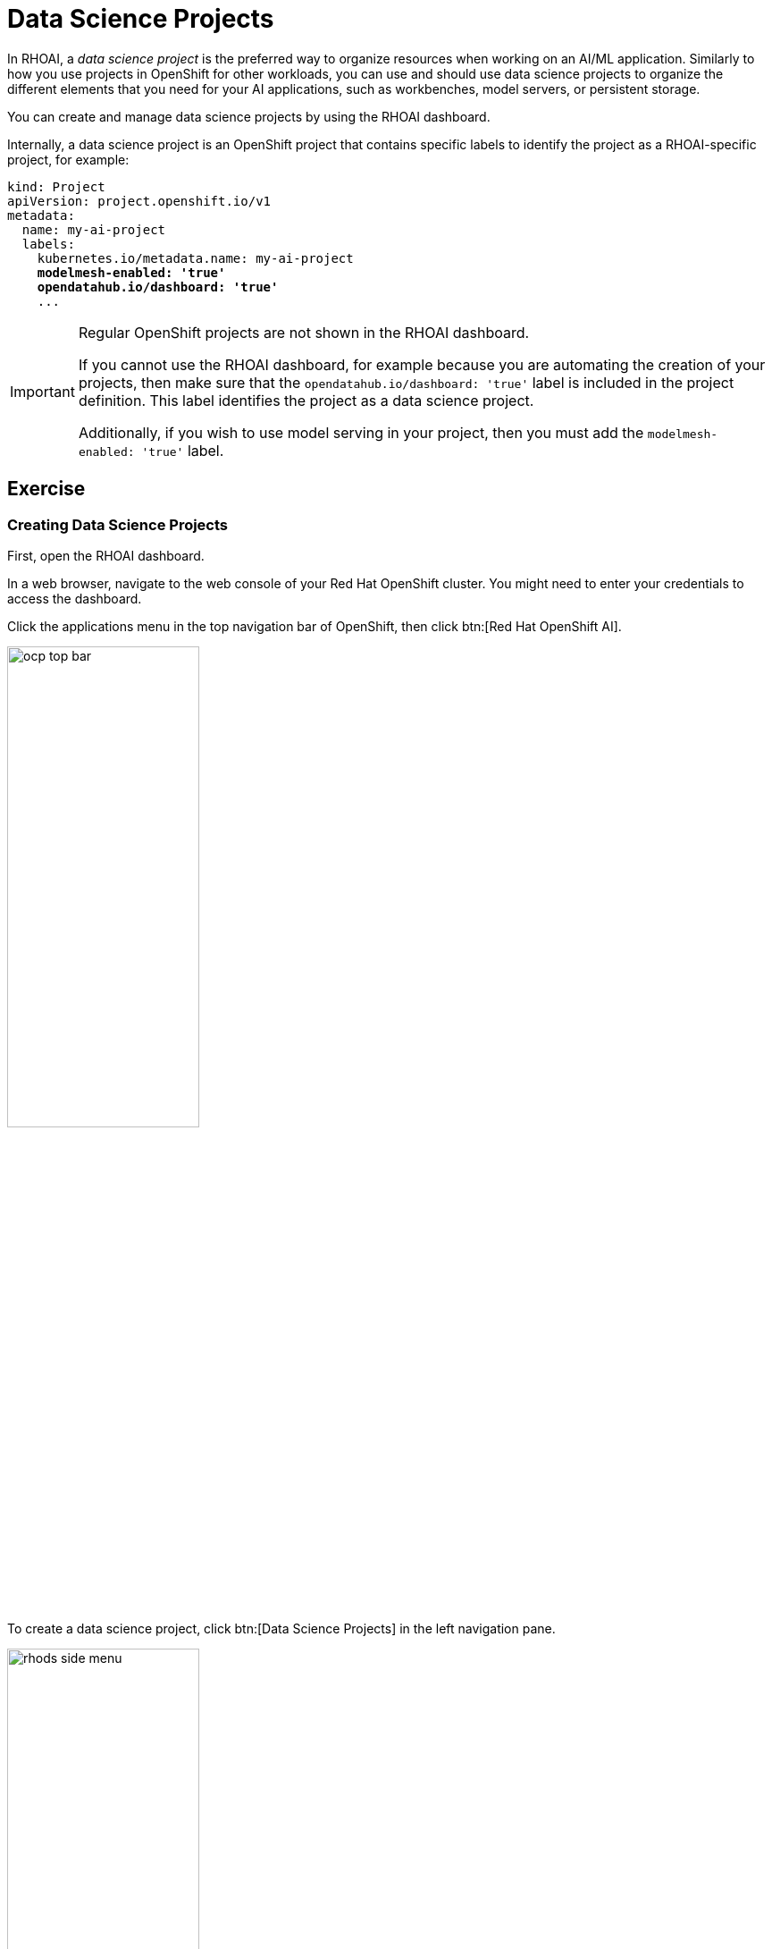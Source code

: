 = Data Science Projects

In RHOAI, a _data science project_ is the preferred way to organize resources when working on an AI/ML application.
Similarly to how you use projects in OpenShift for other workloads, you can use and should use data science projects to organize the different elements that you need for your AI applications, such as workbenches, model servers, or persistent storage.

You can create and manage data science projects by using the RHOAI dashboard.

Internally, a data science project is an OpenShift project that contains specific labels to identify the project as a RHOAI-specific project,
for example:

[source,yaml,subs="+quotes"]
----
kind: Project
apiVersion: project.openshift.io/v1
metadata:
  name: my-ai-project
  labels:
    kubernetes.io/metadata.name: my-ai-project
    *modelmesh-enabled: 'true'*
    *opendatahub.io/dashboard: 'true'*
    ...
----

[IMPORTANT]
====
Regular OpenShift projects are not shown in the RHOAI dashboard.

If you cannot use the RHOAI dashboard, for example because you are automating the creation of your projects, then make sure that the `opendatahub.io/dashboard: 'true'` label is included in the project definition.
This label identifies the project as a data science project.

Additionally, if you wish to use model serving in your project, then you must add the `modelmesh-enabled: 'true'` label.
====

== Exercise

=== Creating Data Science Projects

First, open the RHOAI dashboard.

In a web browser, navigate to the web console of your Red{nbsp}Hat OpenShift cluster.
You might need to enter your credentials to access the dashboard.

Click the applications menu in the top navigation bar of OpenShift,
then click btn:[Red{nbsp}Hat OpenShift AI].

image::ocp-top-bar.png[width=50%]

To create a data science project, click btn:[Data Science Projects] in the left navigation pane.

image::rhods-side-menu.png[width=50%]

In the btn:[Data science projects] page, click btn:[Create data science project].

In the modal window that opens, enter the name of the project as `cat-detection` and click btn:[Create].

You can optionally add a description and modify the OpenShift resource name for the project.

image::create-ds-project.png[]

After you create the project, RHOAI opens the project dashboard page.

image::ds-project-dashboard.png[]

From this page you can manage the project components and the permissions.

=== Configure Access

By default, only the project owner and privileged users can access your projects in RHOAI.
However, you can add permissions for specific users and groups.

To configure permissions from a project dashboard page, click the btn:[Permissions] tab.

Here you can add users and groups, and specify their permissions.

image::ds-project-permissions.png[]

// TODO: Link to the admin course (user and groups creation)

=== Deleting Data Science Projects

To delete a data science project, navigate to the btn:[Data science projects] page.

Locate the project to be deleted and click its btn:[⋮] button

Click btn:[Delete project].

Finally, type the project name to confirm the deletion.

image::ds-project-delete.png[]


// Adding and deleting cluster storage to the project
// [Jaime R] we should cover this after the creation of a workbench

// == TODO: Disabled self-provisioning
// [Trevor] Include details about how to manage a DS project when Self Provisioning is disabled on a cluster (e.g. annotations on namespaces).
// [Jaime R] This might be more suitable for the admin-oriented quick course.
// TODO: link to the admin course section that teaches this
